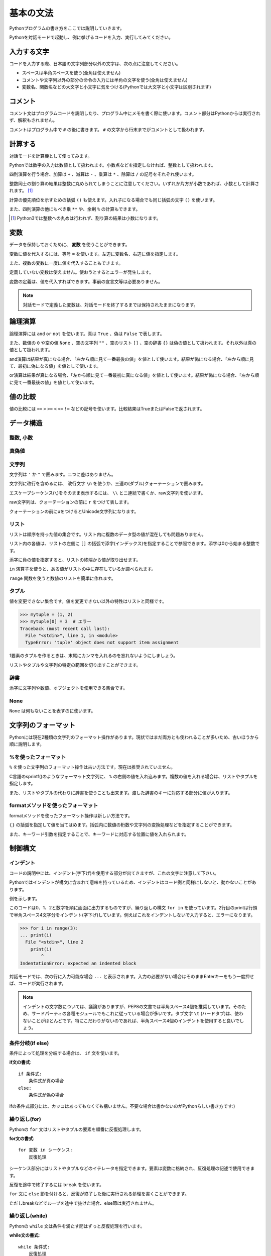 基本の文法
==========

Pythonプログラムの書き方をここでは説明していきます。

Pythonを対話モードで起動し、例に挙げるコードを入力、実行してみてください。

入力する文字
------------

コードを入力する際、日本語の文字列部分以外の文字は、次の点に注意してください。

* スペースは半角スペースを使う(全角は使えません)
* コメントや文字列以外の部分の命令の入力には半角の文字を使う(全角は使えません)
* 変数名、関数名などの大文字と小文字に気をつける(Pythonでは大文字と小文字は区別されます)

コメント
--------

コメント文はプログラムコードを説明したり、プログラム中にメモを書く際に使います。コメント部分はPythonからは実行されず、解釈もされません。

コメントはプログラム中で ``#`` の後に書きます。 ``#`` の文字から行末までがコメントとして扱われます。

.. doctest::

   >>> # これはコメントです
   >>> print(u"これは実行されます")
   これは実行されます
   >>> #print(u"これは実行されません")

計算する
--------

対話モードを計算機として使ってみます。

Pythonでは数字の入力は数値として扱われます。小数点などを指定しなければ、整数として扱われます。

.. doctest::

   >>> 12345
   12345

四則演算を行う場合、加算は ``+`` 、減算は ``-`` 、乗算は ``*`` 、除算は ``/`` の記号をそれぞれ使います。

.. doctest::

   >>> 5 + 3  # 5と3を足す
   8
   >>> 5 - 3  # 5から3を引く
   2
   >>> 5 * 3  # 5に3を掛ける
   15
   >>> 5 / 3  # 5を3で割る
   1

整数同士の割り算の結果は整数に丸められてしまうことに注意してください。いずれか片方が小数であれば、小数として計算されます。 [#]_

.. doctest::

   >>> 5.0 / 3
   1.6666666666666667

計算の優先順位を示すための括弧 ``()`` も使えます。入れ子になる場合でも同じ括弧の文字 ``()`` を使います。

.. doctest::

   >>> 2 * (5 * (2 + 3) + 1)
   52

また、四則演算の他にもべき乗 ``**`` や、余剰 ``%`` の計算もできます。

.. doctest::

   >>> 2 ** 4  # 2の4乗
   16
   >>> 10 % 3  # 10を3で割った余り
   1

.. [#] Python3では整数への丸めは行われず、割り算の結果は小数になります。

変数
----

データを保持しておくために、 **変数** を使うことができます。

変数に値を代入するには、等号 ``=`` を使います。左辺に変数名、右辺に値を指定します。

.. doctest::

   >>> width = 20
   >>> height = 5 * 9
   >>> width * height
   900

また、複数の変数に一度に値を代入することもできます。

.. doctest::

   >>> x = y = z = 0
   >>> x
   0
   >>> y
   0
   >>> z
   0

定義していない変数は使えません。使おうとするとエラーが発生します。

.. doctest::

   >>> hoge  # hogeは未定義
   Traceback (most recent call last):
     File "<stdin>", line 1, in <module>
   NameError: name 'hoge' is not defined
   >>> hoge = 100
   >>> hoge
   100

変数の定義は、値を代入すればできます。事前の宣言文等は必要ありません。

.. note::

   対話モードで定義した変数は、対話モードを終了するまでは保持されたままになります。

論理演算
--------

論理演算には ``and`` ``or`` ``not`` を使います。真は ``True`` 、偽は ``False`` で表します。

.. doctest::

   >>> True and True
   True
   >>> True and False
   False
   >>> False and True
   False
   >>> False and False
   False
   >>> True or True
   True
   >>> True or False
   True
   >>> False or True
   True
   >>> False or False
   False
   >>> not True
   False
   >>> not False
   True

また、数値の ``0`` や空の値 ``None`` 、空の文字列 ``""`` 、空のリスト ``[]`` 、空の辞書 ``{}`` は偽の値として扱われます。それ以外は真の値として扱われます。

and演算は結果が真になる場合、「左から順に見て一番最後の値」を値として使います。結果が偽になる場合、「左から順に見て、最初に偽になる値」を値として使います。

.. doctest::

   >>> True and 123 and "abc"  # 真
   'abc'
   >>> True and 0 and "abc"  # 偽
   0

or演算は結果が真になる場合、「左から順に見て一番最初に真になる値」を値として使います。結果が偽になる場合、「左から順に見て一番最後の値」を値として使います。

.. doctest::

   >>> False or 123 or "abc"  # 真
   123
   >>> False or 0 or []  # 偽
   []

値の比較
--------

値の比較には ``==`` ``>`` ``>=`` ``<`` ``<=`` ``!=`` などの記号を使います。比較結果はTrueまたはFalseで返されます。

.. doctest::

   >>> x = 10  # xに10を代入
   >>> x == 10  # xと10は等しい
   True
   >>> x != 5  # xは5ではない
   True
   >>> 5 > 2  # 5は2より大きい
   True
   >>> 5 < 2  # 5は2より小さい
   False

データ構造
----------

整数, 小数
~~~~~~~~~~

.. doctest::

   >>> 1234
   1234
   >>> 3.14
   3.14

真偽値
~~~~~~

.. doctest::

   >>> True
   True
   >>> False
   False

文字列
~~~~~~

文字列は ``'`` か ``"`` で囲みます。二つに差はありません。

.. doctest::

   >>> 'Good morning, Feiz!'
   'Good morning, Feiz!'

文字列に改行を含めるには、 改行文字 ``\n`` を使うか、三連の(ダブル)クォーテーションで囲みます。

.. doctest::

   >>> print('Feiz!\nGood Bye!!')
   Feiz!
   Good Bye!!
   >>> print("""Azuma
   ... Kenta""")
   Azuma
   Kenta

エスケープシーケンス(``\``)をそのまま表示するには、 ``\\`` とニ連続で書くか、raw文字列を使います。

raw文字列は、クォーテーションの前に ``r`` をつけて表します。

.. doctest::

   >>> print('Feiz!\nFeeeeeeiz!!')  # 何もしない場合改行して表示される
   Feiz!
   Feeeeeeiz!!
   >>> print('Feiz!\\nFeeeeeiz!!')  # 2連続で書く場合
   Feiz!\nFeeeeeiz!!
   >>> print(r'Feiz!\nGood Bye!!')  # raw文字列を使う場合
   Feiz!\nGood Bye!!

クォーテーションの前にuをつけるとUnicode文字列になります。

.. doctest::

   >>> u"あずま"
   u'\u3042\u305a\u307e'

リスト
~~~~~~

リストは順序を持った値の集合です。リスト内に複数のデータ型の値が混在しても問題ありません。

.. doctest::

   >>> mylist = [1, 'abc', True]
   >>> mylist
   [1, 'abc', True]

リスト内の各値は、リストの左側に ``[]`` の括弧で添字(インデックス)を指定することで参照できます。添字は0から始まる整数です。

.. doctest::

   >>> mylist = [1, 'abc', True]
   >>> mylist[0]
   1
   >>> mylist[1]
   'abc'
   >>> mylist[2]
   True

添字に負の値を指定すると、リストの終端から値が取り出せます。

.. doctest::

   >>> mylist = [1, 'abc', True]
   >>> mylist[-1]
   True

``in`` 演算子を使うと、ある値がリストの中に存在しているか調べられます。

.. doctest::

   >>> mylist = [1, 'abc', True]
   >>> 'abc' in mylist
   True
   >>> 4 in mylist
   False

``range`` 関数を使うと数値のリストを簡単に作れます。

.. doctest::

   >>> range(5)
   [0, 1, 2, 3, 4]
   >>> range(3, 10, 2)  # 3から10より小さい値まで,2ずつ増加
   [3, 5, 7, 9]

タプル
~~~~~~

値を変更できない集合です。値を変更できない以外の特性はリストと同様です。

.. doctest::

   >>> mytuple = (1, 2)
   >>> mytuple
   (1, 2)

.. code-block:: pycon

   >>> mytuple = (1, 2)
   >>> mytuple[0] = 3  # エラー
   Traceback (most recent call last):
     File "<stdin>", line 1, in <module>
     TypeError: 'tuple' object does not support item assignment

1要素のタプルを作るときは、末尾にカンマを入れるのを忘れないようにしましょう。

.. doctest::

   >>> (1)  # ただの「1」になってしまう
   1
   >>> (1,)  # 1要素のタプル
   (1,)

リストやタプルや文字列の特定の範囲を切り出すことができます。

.. doctest::

   >>> [1,2,3,4,5][:3]  # 先頭から添字3の一つ前まで
   [1, 2, 3]
   >>> 'Azuma Kenta'[3:]  # 添字3から末尾まで
   'ma Kenta'
   >>> [1,2,3,4,5,6,7,8,9,10][1:-1:2]  # スライスの3つ目を指定するとN個飛びで値を取り出せます。
   [2, 4, 6, 8]

辞書
~~~~

添字に文字列や数値、オブジェクトを使用できる集合です。

.. doctest::

   >>> {'a': 10, 'b': 20}
   {'a': 10, 'b': 20}
   >>> {'a': 10, 'b': 20}['a']
   10
   >>> {'a': 10, 'b': 20}['b']
   20
   >>> {1: 10, 2: 20}[1]
   10

None
~~~~

``None`` は何もないことを表すのに使います。

.. doctest::

   >>> None

文字列のフォーマット
--------------------

Pythonには現在2種類の文字列のフォーマット操作があります。現状ではまだ両方とも使われることが多いため、古いほうから順に説明します。

%を使ったフォーマット
~~~~~~~~~~~~~~~~~~~~~

``%`` を使った文字列のフォーマット操作は古い方法です。現在は推奨されていません。

C言語のsprintf()のようなフォーマット文字列に、 ``%`` の右側の値を入れ込みます。複数の値を入れる場合は、リストやタプルを指定します。

.. doctest::

   >>> print("Hello, %s!" % "World")
   Hello, World!
   >>> print("%03d, %.3f" % (1, 2.5))
   001, 2.500

また、リストやタプルの代わりに辞書を使うことも出来ます。渡した辞書のキーに対応する部分に値が入ります。

.. doctest::

   >>> print("a = %(a_value)d, b = %(b_value)s" % {'b_value': 'test', 'a_value': 10})
   a = 10, b = test

formatメソッドを使ったフォーマット
~~~~~~~~~~~~~~~~~~~~~~~~~~~~~~~~~~

formatメソッドを使ったフォーマット操作は新しい方法です。

``{}`` の括弧を指定して値を当てはめます。括弧内に数値の桁数や文字列の変換処理などを指定することができます。

.. doctest::

   >>> print("Hello, {}!".format("World"))
   Hello, World!
   >>> print("{:03d}, {:.3f}".format(1, 2.5))
   001, 2.500

また、キーワード引数を指定することで、キーワードに対応する位置に値を入れられます。

.. doctest::

   >>> print("a = {a_value:d}, b = {b_value:s}".format(b_value='test', a_value=10))
   a = 10, b = test

制御構文
--------

インデント
~~~~~~~~~~

コードの説明中には、インデント(字下げ)を使用する部分が出てきますが、これの文字に注意して下さい。 

Pythonではインデントが構文に含まれて意味を持っているため、インデントはコード例と同様にしないと、動かないことがあります。

例を示します。

.. doctest::

   >>> for i in range(3):
   ...     print(i)
   ...
   0
   1
   2

このコードは0、1、2と数字を順に画面に出力するものですが、繰り返しの構文 ``for in`` を使っています。2行目のprintは行頭で半角スペース4文字分をインデント(字下げ)しています。例えばこれをインデントしないで入力すると、エラーになります。

.. code-block:: python

   >>> for i in range(3):
   ... print(i)
     File "<stdin>", line 2
       print(i)
           ^
   IndentationError: expected an indented block

対話モードでは、次の行に入力可能な場合 ``...`` と表示されます。入力の必要がない場合はそのままEnterキーをもう一度押せば、コードが実行されます。

.. note::

   インデントの文字数については、議論がありますが、PEP8の文書では半角スペース4個を推奨しています。そのため、サードパーティの各種モジュールでもこれに従っている場合が多いです。タブ文字 ``\t`` (ハードタブ)は、使わないことがほとんどです。特にこだわりがないのであれば、半角スペース4個のインデントを使用すると良いでしょう。

条件分岐(if else)
~~~~~~~~~~~~~~~~~

条件によって処理を分岐する場合は、 ``if`` 文を使います。

**if文の書式**:

::

   if 条件式:
       条件式が真の場合
   else:
       条件式が偽の場合

.. doctest::

   >>> x = 20
   >>> if x == 20:
   ...     print('x equals 20!')
   ... elif x > 20:
   ...     print('x larger than 20!')
   ... else:
   ...     print('x smaller than 20!')
   x equals 20!

ifの条件式部分には、カッコはあってもなくても構いません。不要な場合は書かないのがPythonらしい書き方です:)

繰り返し(for)
~~~~~~~~~~~~~

Pythonの ``for`` 文はリストやタプルの要素を順番に反復処理します。

**for文の書式**:

::

   for 変数 in シーケンス:
       反復処理

シーケンス部分にはリストやタプルなどのイテレータを指定できます。要素は変数に格納され、反復処理の記述で使用できます。

.. doctest::

   >>> for x in range(3):
   ...     print('x = %d' % x)
   ...
   x = 0
   x = 1
   x = 2

反復を途中で終了するには ``break`` を使います。

.. doctest::

   >>> for x in range(3):
   ...     break
   ...     print(x)  # ここは実行されない

``for`` 文に ``else`` 節を付けると、反復が終了した後に実行される処理を書くことができます。

ただしbreakなどでループを途中で抜けた場合、else節は実行されません。

.. doctest::

  >>> for x in range(3):
  ...     print 'x = %d' % x
  ... else:
  ...      print 'done'
  ...
  x = 0
  x = 1
  x = 2
  done

繰り返し(while)
~~~~~~~~~~~~~~~

Pythonの ``while`` 文は条件を満たす間はずっと反復処理を行います。

**while文の書式**:

::

   while 条件式:
       反復処理

.. doctest::

   >>> x = 0
   >>> while x < 10:  # xの値が10未満の間は繰り返す
   ...     print(x),
   ...     x += 1  # xの値を1増加
   0 1 2 3 4 5 6 7 8 9

関数
----

同じ処理を何度も記述するのを避けるために、複数の処理を関数でまとめることができます。

関数では引数(パラメータ)を受け取って処理を行い、結果を返します。

**関数の書式**:

::

   def 関数名(パラメータ1, パラメータ2, ...):
       関数の処理
       return 処理の結果

処理の結果を返す必要がない場合は、 ``return`` は省略できます。returnを省略すると、Noneが返されます。

.. doctest::

   >>> def hello():  # hello関数の定義
   ...     print("Hello, World!")
   ...
   >>> hello()  # hello関数の使用
   Hello, World!
   >>> def add(x, y):  # add関数の定義
   ...     return x + y
   ...
   >>> add(1, 2)
   3

デフォルト引数
~~~~~~~~~~~~~~

Pythonでは引数のデフォルトの値を決められます。該当の引数が与えられない場合にデフォルトの値が関数に渡されます。

.. doctest::

  >>> def ian(word='black'):
  ...      print '%s ian' % word
  ...
  >>> ian()
  black ian
  >>> ian('white')
  white ian

可変長引数
~~~~~~~~~~

``*`` からはじまる引数で可変長の引数をリストとして取得できます。

.. doctest::

   >>> def sum(*args):
   ...     result = 0
   ...     for x in args:
   ...         result += x
   ...     return result
   ...
   >>> sum(1,2,3,4,5,6,7,8,9,10)
   55
   >>> sum(1, 2, 3)
   6

可変長キーワード引数
~~~~~~~~~~~~~~~~~~~~

``**`` からはじまる引数で可変長のキーワード引数を辞書として取得できます。

.. doctest::

   >>> def f(**kwargs):
   ...     return kwargs
   >>> f(a=1, b=2, c=3)
   {'a': 1, 'c': 3, 'b': 2}
   >>> def g(**kwargs):
   ...     for key, value in kwargs.items():
   ...         print("{} {}".format(key, value))
   >>> g(a=1, b=2, c=3)
   a 1
   c 3
   b 2

特殊な引数指定方法
~~~~~~~~~~~~~~~~~~

リストや辞書の各要素を引数として渡すこともできます。

引数が複雑な関数を呼び出すときや、条件によって引数が細かく変化するような場合に有用です。

.. doctest::

   >>> def func_a(x, y, z):
   ...     print(x + y + z)
   ...
   >>> args = [1, 3, 5]
   >>> func_a(*args)  # func_a(1, 3, 5)という呼び出しと等価
   9
   >>> def func_b(name="bucho", age=36):
   ...     print("{} {}".format(name, age))
   ...
   >>> kwargs = {'name': "feiz", 'age': 24}
   >>> func_b(**kwargs)  # func_b(name="feiz", age=24)という呼び出しと等価
   feiz 24

クラス
------

自分でデータ型を作成したい場合、Pythonではクラスを作ります。

.. doctest::

   >>> class Person(object):
   ...     def __init__(self, name, words):
   ...         self.name = name
   ...         self.words = words
   ...     def say(self):
   ...         print(u'「{}」と{}さん'.format(self.words, self.name))
   ...
   >>> feiz = Person('feiz', u'ふぇ')
   >>> feiz.say()
   「ふぇ」とfeizさん
   >>> tokibito = Person('tokibito', u'ぬるぽ')
   >>> tokibito.say()
   「ぬるぽ」とtokibitoさん

外部モジュールのインポート
--------------------------

``import`` 文で外部モジュールが読み込めます。

標準モジュールの ``os`` を読み込んでみましょう。

``import os`` とすると ``os`` モジュール内のオブジェクトにアクセスする事ができます。

.. doctest::

   >>> import os  # グローバルネームスペースにosが追加される
   >>> os.path.join('/usr/', 'home/bucho/')
   '/usr/home/bucho/'

``from os import path`` とすると ``os.path`` を ``path`` として使うことができます。

.. doctest::

   >>> from os import path  # グローバルネームスペースにpathが追加される
   >>> path.join('/usr/', 'home/bucho/')
   '/usr/home/bucho/'

次は
----

ここまでは、対話モードでコードを入力していたため、対話モードを終了してしまうと入力したものは消えてしまい、再利用できませんでした。

次は、ファイルにコードを記述して、再利用可能なスクリプトファイル、Pythonモジュールを作成していきます。

